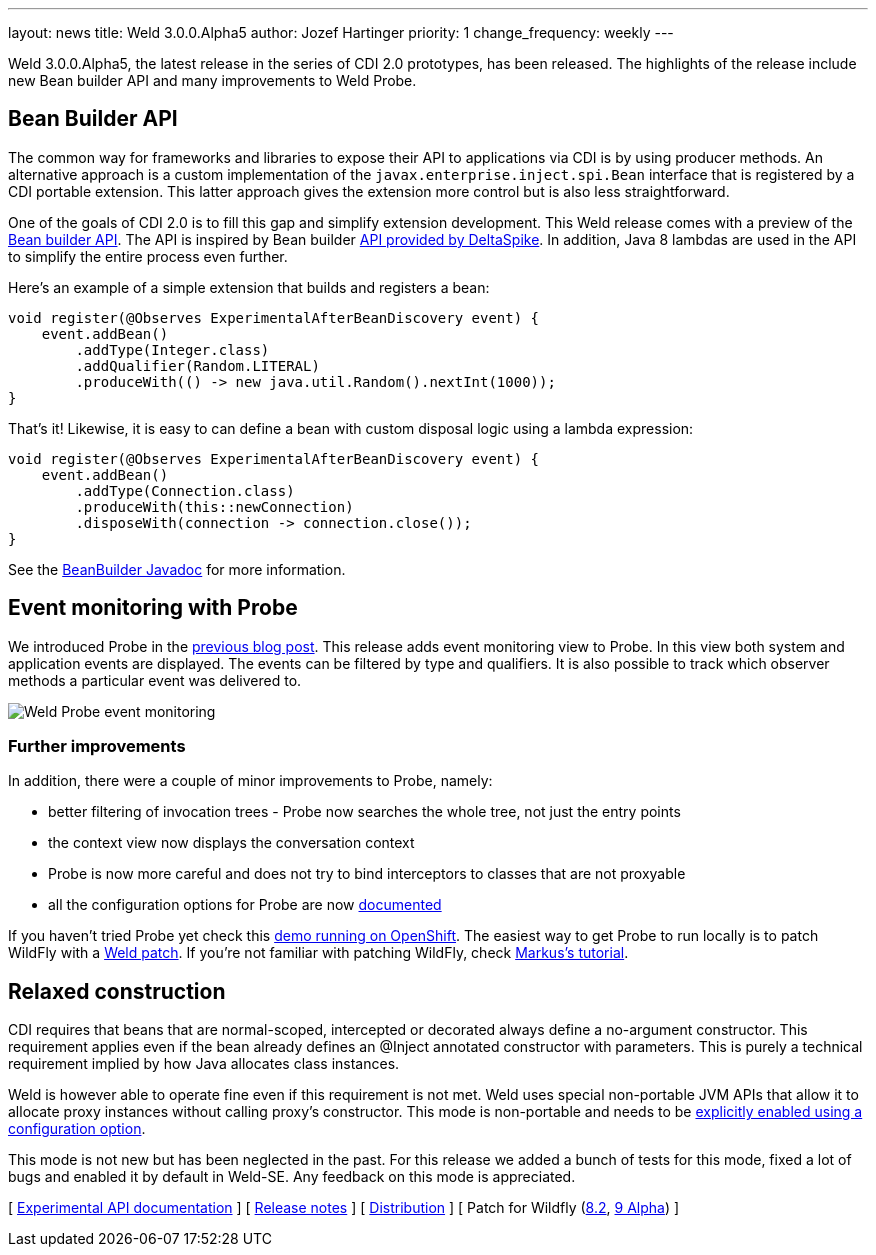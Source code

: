 ---
layout: news
title: Weld 3.0.0.Alpha5
author: Jozef Hartinger
priority: 1
change_frequency: weekly
---

Weld 3.0.0.Alpha5, the latest release in the series of CDI 2.0 prototypes, has been released.
The highlights of the release include new Bean builder API and many improvements to Weld Probe.

== Bean Builder API

The common way for frameworks and libraries to expose their API to applications via CDI is by using producer methods.
An alternative approach is a custom implementation of the `javax.enterprise.inject.spi.Bean` interface that is registered by a CDI portable extension.
This latter approach gives the extension more control but is also less straightforward.

One of the goals of CDI 2.0 is to fill this gap and simplify extension development.
This Weld release comes with a preview of the link:http://docs.jboss.org/weld/javadoc/3.0/weld-api/org/jboss/weld/experimental/BeanBuilder.html[Bean builder API].
The API is inspired by Bean builder
link:http://deltaspike.apache.org/javadoc/1.2.1/org/apache/deltaspike/core/util/bean/BeanBuilder.html[API provided by DeltaSpike].
In addition, Java 8 lambdas are used in the API to simplify the entire process even further.

Here's an example of a simple extension that builds and registers a bean:

[source,java]
----
void register(@Observes ExperimentalAfterBeanDiscovery event) {
    event.addBean()
        .addType(Integer.class)
        .addQualifier(Random.LITERAL)
        .produceWith(() -> new java.util.Random().nextInt(1000));
}
----

That's it!
Likewise, it is easy to can define a bean with custom disposal logic using a lambda expression:

[source,java]
----
void register(@Observes ExperimentalAfterBeanDiscovery event) {
    event.addBean()
        .addType(Connection.class)
        .produceWith(this::newConnection)
        .disposeWith(connection -> connection.close());
}
----

See the link:http://docs.jboss.org/weld/javadoc/3.0/weld-api/org/jboss/weld/experimental/BeanBuilder.html[BeanBuilder Javadoc] for more information.

== Event monitoring with Probe

We introduced Probe in the link:http://weld.cdi-spec.org/news/2015/02/05/weld-300Alpha4/[previous blog post].
This release adds event monitoring view to Probe.
In this view both system and application events are displayed.
The events can be filtered by type and qualifiers.
It is also possible to track which observer methods a particular event was delivered to.

image::blog/probe-events.png[Weld Probe event monitoring]

=== Further improvements

In addition, there were a couple of minor improvements to Probe, namely:

* better filtering of invocation trees - Probe now searches the whole tree, not just the entry points
* the context view now displays the conversation context
* Probe is now more careful and does not try to bind interceptors to classes that are not proxyable
* all the configuration options for Probe are now link:http://docs.jboss.org/weld/reference/3.0.0.Alpha5/en-US/html/configure.html#config-dev-mode[documented]

If you haven't tried Probe yet check this link:http://probe-weld.itos.redhat.com/weld-numberguess/weld-probe#/events[demo running on OpenShift].
The easiest way to get Probe to run locally is to patch WildFly with a link:http://sourceforge.net/projects/jboss/files/Weld/3.0.0.Alpha5[Weld patch].
If you're not familiar with patching WildFly, check link:http://blog.eisele.net/2015/02/playing-with-weld-probe-see-all-of-your.html[Markus's tutorial].

== Relaxed construction

CDI requires that beans that are normal-scoped, intercepted or decorated always define a no-argument constructor.
This requirement applies even if the bean already defines an @Inject annotated constructor with parameters.
This is purely a technical requirement implied by how Java allocates class instances.

Weld is however able to operate fine even if this requirement is not met.
Weld uses special non-portable JVM APIs that allow it to allocate proxy instances without calling proxy’s constructor.
This mode is non-portable and needs to be link:http://docs.jboss.org/weld/reference/3.0.0.Alpha5/en-US/html/configure.html#relaxedConstruction[explicitly enabled using a configuration option].

This mode is not new but has been neglected in the past.
For this release we added a bunch of tests for this mode, fixed a lot of bugs and enabled it by default in Weld-SE.
Any feedback on this mode is appreciated.

&#91; link:http://docs.jboss.org/weld/javadoc/3.0/weld-api/org/jboss/weld/experimental/package-frame.html[Experimental API documentation] &#93;
&#91; link:https://issues.jboss.org/secure/ReleaseNote.jspa?projectId=12310891&version=12326167[Release notes] &#93;
&#91; link:https://sourceforge.net/projects/jboss/files/Weld/3.0.0.Alpha5[Distribution] &#93;
&#91; Patch for Wildfly
(link:http://sourceforge.net/projects/jboss/files/Weld/3.0.0.Alpha5/wildfly-8.2.0.Final-weld-3.0.0.Alpha5-patch.zip/download[8.2],
link:http://sourceforge.net/projects/jboss/files/Weld/3.0.0.Alpha5/wildfly-9.0.0.Alpha1-weld-3.0.0.Alpha5-patch.zip/download[9 Alpha])
&#93;
